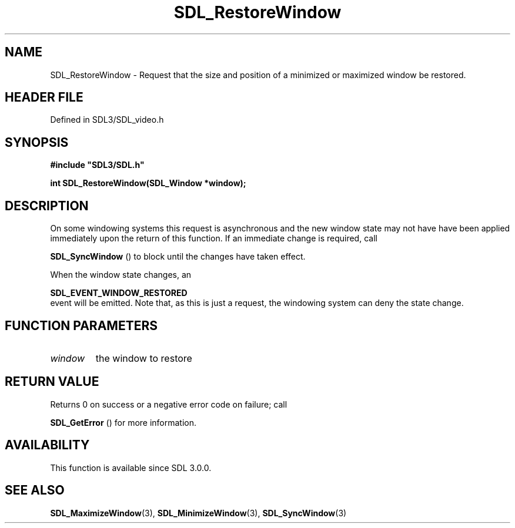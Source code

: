 .\" This manpage content is licensed under Creative Commons
.\"  Attribution 4.0 International (CC BY 4.0)
.\"   https://creativecommons.org/licenses/by/4.0/
.\" This manpage was generated from SDL's wiki page for SDL_RestoreWindow:
.\"   https://wiki.libsdl.org/SDL_RestoreWindow
.\" Generated with SDL/build-scripts/wikiheaders.pl
.\"  revision SDL-prerelease-3.1.1-227-gd42d66149
.\" Please report issues in this manpage's content at:
.\"   https://github.com/libsdl-org/sdlwiki/issues/new
.\" Please report issues in the generation of this manpage from the wiki at:
.\"   https://github.com/libsdl-org/SDL/issues/new?title=Misgenerated%20manpage%20for%20SDL_RestoreWindow
.\" SDL can be found at https://libsdl.org/
.de URL
\$2 \(laURL: \$1 \(ra\$3
..
.if \n[.g] .mso www.tmac
.TH SDL_RestoreWindow 3 "SDL 3.1.1" "SDL" "SDL3 FUNCTIONS"
.SH NAME
SDL_RestoreWindow \- Request that the size and position of a minimized or maximized window be restored\[char46]
.SH HEADER FILE
Defined in SDL3/SDL_video\[char46]h

.SH SYNOPSIS
.nf
.B #include \(dqSDL3/SDL.h\(dq
.PP
.BI "int SDL_RestoreWindow(SDL_Window *window);
.fi
.SH DESCRIPTION
On some windowing systems this request is asynchronous and the new window
state may not have have been applied immediately upon the return of this
function\[char46] If an immediate change is required, call

.BR SDL_SyncWindow
() to block until the changes have taken
effect\[char46]

When the window state changes, an

.BR SDL_EVENT_WINDOW_RESTORED
 event will be
emitted\[char46] Note that, as this is just a request, the windowing system can
deny the state change\[char46]

.SH FUNCTION PARAMETERS
.TP
.I window
the window to restore
.SH RETURN VALUE
Returns 0 on success or a negative error code on failure; call

.BR SDL_GetError
() for more information\[char46]

.SH AVAILABILITY
This function is available since SDL 3\[char46]0\[char46]0\[char46]

.SH SEE ALSO
.BR SDL_MaximizeWindow (3),
.BR SDL_MinimizeWindow (3),
.BR SDL_SyncWindow (3)
